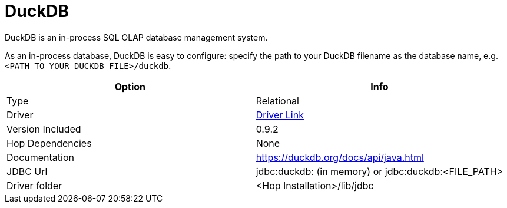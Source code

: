 ////
Licensed to the Apache Software Foundation (ASF) under one
or more contributor license agreements.  See the NOTICE file
distributed with this work for additional information
regarding copyright ownership.  The ASF licenses this file
to you under the Apache License, Version 2.0 (the
"License"); you may not use this file except in compliance
with the License.  You may obtain a copy of the License at
  http://www.apache.org/licenses/LICENSE-2.0
Unless required by applicable law or agreed to in writing,
software distributed under the License is distributed on an
"AS IS" BASIS, WITHOUT WARRANTIES OR CONDITIONS OF ANY
KIND, either express or implied.  See the License for the
specific language governing permissions and limitations
under the License.
////
[[database-plugins-duckdb]]
:documentationPath: /database/databases/
:language: en_US

= DuckDB

DuckDB is an in-process SQL OLAP database management system.

As an in-process database, DuckDB is easy to configure: specify the path to your DuckDB filename as the database name, e.g. `<PATH_TO_YOUR_DUCKDB_FILE>/duckdb`.

[cols="2*",options="header"]
|===
| Option | Info
|Type | Relational
|Driver | https://search.maven.org/artifact/org.duckdb/duckdb_jdbc/0.9.2/jar[Driver Link]
|Version Included | 0.9.2
|Hop Dependencies | None
|Documentation | https://duckdb.org/docs/api/java.html
|JDBC Url | jdbc:duckdb: (in memory) or jdbc:duckdb:<FILE_PATH>
|Driver folder | <Hop Installation>/lib/jdbc
|===


